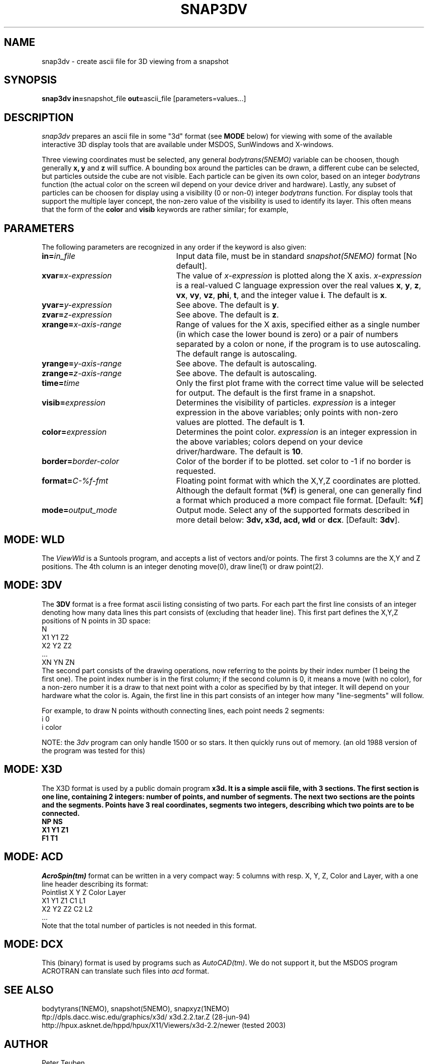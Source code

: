 .TH SNAP3DV NEMO "8 September 1995"
.ds e =\h'-0.0m'
.SH NAME
snap3dv \- create ascii file for 3D viewing from a snapshot
.SH SYNOPSIS
\fBsnap3dv in=\fPsnapshot_file \fBout=\fPascii_file [parameters=values...]
.SH DESCRIPTION
\fIsnap3dv\fP prepares an ascii file in some "3d" format (see \fBMODE\fP below)
for viewing with
some of the available interactive 3D display tools that are available under
MSDOS, SunWindows and X-windows.
.PP
Three viewing coordinates must be selected, any general \fIbodytrans(5NEMO)\fP
variable can be choosen, though generally \fBx, y\fP and \fBz\fP will suffice.
A bounding box around the particles can be drawn,
a different cube can be selected, but particles outside the cube 
are not visible.
Each particle can be given its own
color, based on an integer \fIbodytrans\fP function (the actual
color on the screen wil depend on your device driver and hardware).
Lastly, any subset of particles can be choosen for display using a
visibility (0 or non-0) integer \fIbodytrans\fP function. For display tools
that support the multiple layer concept, the non-zero value of the
visibility is used to identify its layer. This often means that the
form of the \fBcolor\fP and \fBvisib\fP keywords are rather similar;
for example, 
.nf
.fi
.SH PARAMETERS
The following parameters are recognized in any order if the keyword is
also given:
.TP 25
\fBin=\fIin_file\fP
Input data file, must be in standard \fIsnapshot(5NEMO)\fP 
format [No default].
.TP
\fBxvar\*e\fP\fIx-expression\fP
The value of \fIx-expression\fP is plotted along the X axis.
\fIx-expression\fP is a real-valued C language expression over the
real values \fBx\fP, \fBy\fP, \fBz\fP, \fBvx\fP, \fBvy\fP, \fBvz\fP,
\fBphi\fP, \fBt\fP, and the integer value \fBi\fP.
The default is \fBx\fP.
.TP
\fByvar\*e\fP\fIy-expression\fP
See above.
The default is \fBy\fP.
.TP
\fBzvar\*e\fP\fIz-expression\fP
See above.
The default is \fBz\fP.
.TP
\fBxrange\*e\fP\fIx-axis-range\fP
Range of values for the X axis, specified either as a single number
(in which case the lower bound is zero) or a pair of numbers separated
by a colon or none, if the program is to use autoscaling.
The default range is autoscaling.
.TP
\fByrange\*e\fP\fIy-axis-range\fP
See above. The default is autoscaling. 
.TP
\fBzrange\*e\fP\fIz-axis-range\fP
See above. The default is autoscaling.
.TP
\fBtime\*e\fP\fItime\fP
Only the first plot frame with the correct time value 
will be selected for output.
The default is the first frame in a snapshot.
.TP
\fBvisib\*e\fP\fIexpression\fP
Determines the visibility of particles.
\fIexpression\fP is a integer expression in the above variables;
only points with non-zero values are plotted.
The default is \fB1\fP.
.TP
\fBcolor\*e\fP\fIexpression\fP
Determines the point color.
\fIexpression\fP is an integer expression in the above variables;
colors depend on your device driver/hardware.
The default is \fB10\fP.
.TP
\fBborder\*e\fP\fIborder-color\fP
Color of the border if to be plotted. set color to -1 if no border is
requested.
.TP
\fBformat\*e\fP\fIC-%f-fmt\fP
Floating point format with which the X,Y,Z coordinates are plotted.
Although the default format (\fB%f\fP) is general, one can generally
find a format which produced a more compact file format.
[Default: \fB%f\fP]
.TP
\fBmode\*e\fP\fIoutput_mode\fP
Output mode. Select any of the supported formats described in more
detail below: \fB3dv, x3d, acd, wld\fP or \fBdcx\fP. [Default: \fP3dv\fP].
.SH MODE: WLD
The \fIViewWld\fP is a Suntools program, and accepts a list of
vectors and/or points. The first 3 columns are the X,Y and Z
positions. The 4th column is an integer denoting move(0),
draw line(1) or draw point(2).
.SH MODE: 3DV 
The \fB3DV\fP format is a free format ascii listing consisting
of two parts. For each part the first line consists of an integer
denoting how many data lines this part consists of (excluding
that header line). This first part defines the X,Y,Z positions
of N points in 3D space:
.nf
         N
         X1 Y1 Z2
         X2 Y2 Z2
         ...
         XN YN ZN
.fi
The second part consists of the drawing operations, now referring
to the points by their index number (1 being the first one).
The point index number is in the first column; if the second column
is 0, it means a move (with no color), for a non-zero number it
is a draw to that next point with a color as specified by
by that integer. It will depend on your hardware what the color is.
Again, the first  line in this part consists of an integer how
many "line-segments" will follow.
.PP
For example, to draw N points withouth connecting lines, each point
needs 2 segments:
.nf
         i 0
         i color
.fi
.PP
NOTE: the \fI3dv\fP program can only handle 1500 or so stars. It then
quickly runs out of memory. (an old 1988 version of the program was
tested for this)
.SH MODE: X3D
The X3D format is used by a public domain program \fBx3d\fB.
It is a simple ascii file, with 3 sections. The first section is one line,
containing 2 integers: number of points, and number of segments. The next
two sections are the points and the segments.
Points have 3 real coordinates, segments two integers, describing
which two points are to be connected.
.nf
NP NS
X1 Y1 Z1
...
F1 T1
...
.fi
.SH MODE: ACD
\fIAcroSpin(tm)\fP format can be written in a very compact way:
5 columns with resp. X, Y, Z, Color and Layer, with a one line
header describing its format:
.nf
    Pointlist X Y Z Color Layer
    X1 Y1 Z1 C1 L1
    X2 Y2 Z2 C2 L2
    ...
.fi
Note that the total number of particles is not needed in this format.
.SH MODE: DCX
This (binary) format is used by programs such as \fIAutoCAD(tm)\fP. We do not
support it, but the MSDOS program ACROTRAN can translate such files into
\fIacd\fP format.
.SH "SEE ALSO"
bodytyrans(1NEMO), snapshot(5NEMO), snapxyz(1NEMO)
.nf
.ta +4i
ftp://dpls.dacc.wisc.edu/graphics/x3d/		x3d.2.2.tar.Z (28-jun-94)
http://hpux.asknet.de/hppd/hpux/X11/Viewers/x3d-2.2/	newer (tested 2003)
.fi
.SH AUTHOR
Peter Teuben
.SH FILES
.nf
.ta +1.5i
~/src/nbody/io/ 	snap3dv.c 
.fi
.SH "UPDATE HISTORY"
.nf
.ta +1.0i +4.0i
26-sep-91	V0.0: created for MSDOS 	PJT
9-oct-91	V1.0: adapted for NEMO to read snapshots instead	PJT
10-oct-91	V1.0a: added the ACD format	PJT
11-oct-91	V1.0b: added WLD format 	PJT
8-sep-95	V1.0c: added X3D format  	PJT
10-jan-96	V1.0d: upgraded for new X3D (V2.2) format	PJT
.fi
